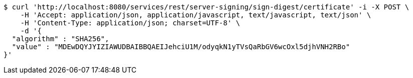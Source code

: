 [source,bash]
----
$ curl 'http://localhost:8080/services/rest/server-signing/sign-digest/certificate' -i -X POST \
    -H 'Accept: application/json, application/javascript, text/javascript, text/json' \
    -H 'Content-Type: application/json; charset=UTF-8' \
    -d '{
  "algorithm" : "SHA256",
  "value" : "MDEwDQYJYIZIAWUDBAIBBQAEIJehciU1M/odyqkN1yTVsQaRbGV6wcOxl5djhVNH2RBo"
}'
----